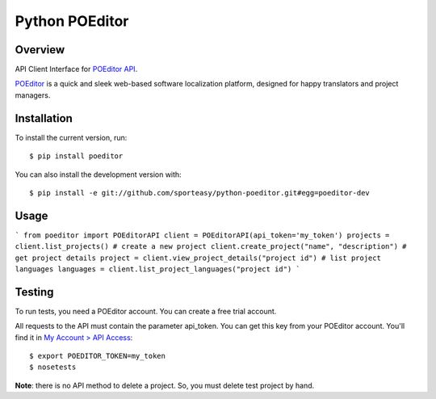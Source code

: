 Python POEditor
===============

Overview
--------

API Client Interface for `POEditor API <https://poeditor.com/api_reference/>`_.

`POEditor <https://poeditor.com/>`_ is a quick and sleek web-based software
localization platform, designed for happy translators and project managers.

Installation
------------

To install the current version, run::

  $ pip install poeditor

You can also install the development version with::

  $ pip install -e git://github.com/sporteasy/python-poeditor.git#egg=poeditor-dev


Usage
-----

```
from poeditor import POEditorAPI
client = POEditorAPI(api_token='my_token')
projects = client.list_projects()
# create a new project
client.create_project("name", "description")
# get project details
project = client.view_project_details("project id")
# list project languages
languages = client.list_project_languages("project id")
```

Testing
-------

To run tests, you need a POEditor account. You can create a free trial account.

All requests to the API must contain the parameter api_token. You can get this
key from your POEditor account. You'll find it in `My Account > API Access <https://poeditor.com/account/api>`_::

  $ export POEDITOR_TOKEN=my_token
  $ nosetests

**Note**: there is no API method to delete a project. So, you must delete test
project by hand.

